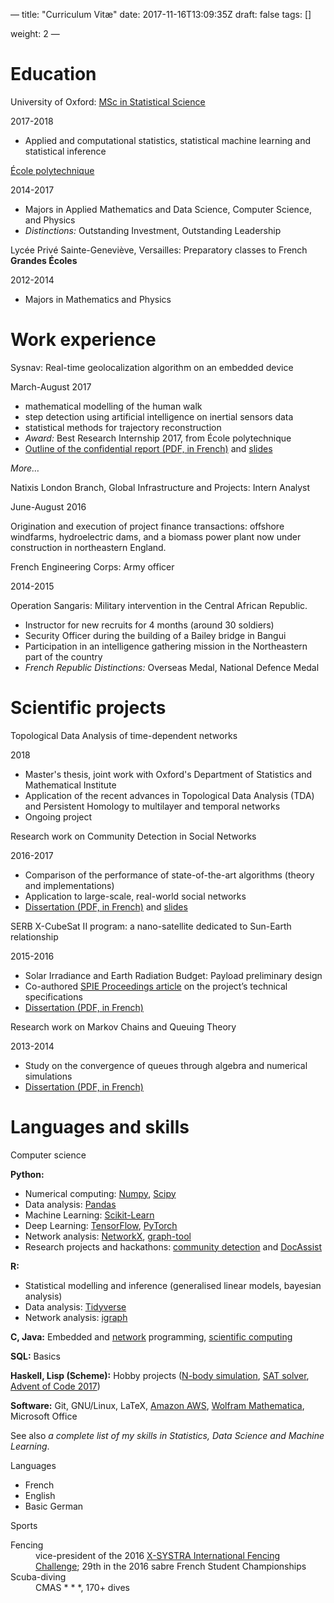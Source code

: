 ---
title: "Curriculum Vitæ"
date: 2017-11-16T13:09:35Z
draft: false
tags: []

weight: 2
---


* Education

**** University of Oxford: [[https://www.ox.ac.uk/admissions/graduate/courses/msc-statistical-science][MSc in Statistical Science]]
     2017-2018

     - Applied and computational statistics, statistical machine learning and statistical inference

**** [[https://www.polytechnique.edu/][École polytechnique]]
     2014-2017

     - Majors in Applied Mathematics and Data Science, Computer Science, and Physics
     - /Distinctions:/ Outstanding Investment, Outstanding Leadership

**** Lycée Privé Sainte-Geneviève, Versailles: Preparatory classes to French *Grandes Écoles*
     2012-2014

     - Majors in Mathematics and Physics

* Work experience

**** Sysnav: Real-time geolocalization algorithm on an embedded device
     March-August 2017

     - mathematical modelling of the human walk
     - step detection using artificial intelligence on inertial sensors data
     - statistical methods for trajectory reconstruction
     - /Award:/ Best Research Internship 2017, from École polytechnique
     - [[/sysnav_internship.pdf][Outline of the confidential report (PDF, in French)]] and [[https://dlozeve.github.io/stage3a/][slides]]

     [[{{< relref "sysnav.org" >}}][More...]]

**** Natixis London Branch, Global Infrastructure and Projects: Intern Analyst
     June-August 2016

     Origination and execution of project finance transactions: offshore windfarms, hydroelectric dams, and a biomass power plant now under construction in northeastern England.

**** French Engineering Corps: Army officer
     2014-2015

     Operation Sangaris: Military intervention in the Central African
     Republic.

     - Instructor for new recruits for 4 months (around 30 soldiers)
     - Security Officer during the building of a Bailey bridge in Bangui
     - Participation in an intelligence gathering mission in the Northeastern part of the country
     - /French Republic Distinctions:/ Overseas Medal, National Defence Medal

* Scientific projects
**** Topological Data Analysis of time-dependent networks
     2018

     - Master's thesis, joint work with Oxford's Department of Statistics and Mathematical Institute
     - Application of the recent advances in Topological Data Analysis (TDA) and Persistent Homology to multilayer and temporal networks
     - Ongoing project

**** Research work on Community Detection in Social Networks
     2016-2017

     - Comparison of the performance of state-of-the-art algorithms (theory and implementations)
     - Application to large-scale, real-world social networks
     - [[/communitydetection.pdf][Dissertation (PDF, in French)]] and [[https://dlozeve.github.io/reveal_CommunityDetection/][slides]]

**** SERB X-CubeSat II program: a nano-satellite dedicated to Sun-Earth relationship
     2015-2016

     - Solar Irradiance and Earth Radiation Budget: Payload preliminary design
     - Co-authored [[http://dx.doi.org/10.1117/12.2222660][SPIE Proceedings article]] on the project’s technical specifications
     - [[/serb.pdf][Dissertation (PDF, in French)]]

**** Research work on Markov Chains and Queuing Theory
     2013-2014

     - Study on the convergence of queues through algebra and numerical simulations
     - [[/filesdattente.pdf][Dissertation (PDF, in French)]]

* Languages and skills

**** Computer science

     *Python:*

     - Numerical computing: [[http://www.numpy.org/][Numpy]], [[https://www.scipy.org/][Scipy]]
     - Data analysis: [[https://pandas.pydata.org/][Pandas]]
     - Machine Learning: [[http://scikit-learn.org/][Scikit-Learn]]
     - Deep Learning: [[https://www.tensorflow.org/][TensorFlow]], [[http://pytorch.org/][PyTorch]]
     - Network analysis: [[https://networkx.github.io/][NetworkX]], [[https://graph-tool.skewed.de/][graph-tool]]
     - Research projects and hackathons: [[https://github.com/dlozeve/community-detection][community detection]] and [[https://github.com/dlozeve/DocAssist][DocAssist]]
     
     *R:*

     - Statistical modelling and inference (generalised linear models, bayesian analysis)
     - Data analysis: [[https://www.tidyverse.org/][Tidyverse]]
     - Network analysis: [[http://igraph.org/][igraph]]

     *C, Java:* Embedded and [[https://github.com/dlozeve/Satrap][network]] programming, [[https://github.com/dlozeve/topological-persistence][scientific computing]]

     *SQL:* Basics

     *Haskell, Lisp (Scheme):* Hobby projects ([[https://github.com/dlozeve/orbit][N-body simulation]], [[https://github.com/dlozeve/Civilisation-hs][SAT solver]], [[https://github.com/dlozeve/aoc2017][Advent of Code 2017]])

     *Software:* Git, GNU/Linux, LaTeX, [[https://aws.amazon.com/][Amazon AWS]], [[https://www.wolfram.com/mathematica/][Wolfram Mathematica]], Microsoft Office

     See also [[{{< ref "skills.org" >}}][a complete list of my skills in Statistics, Data Science and Machine Learning]].

**** Languages

     - French
     - English
     - Basic German

**** Sports

     - Fencing :: vice-president of the 2016 [[http://x-systra.com/][X-SYSTRA International Fencing Challenge]]; 29th in the 2016 sabre French Student Championships
     - Scuba-diving :: CMAS * * *, 170+ dives
